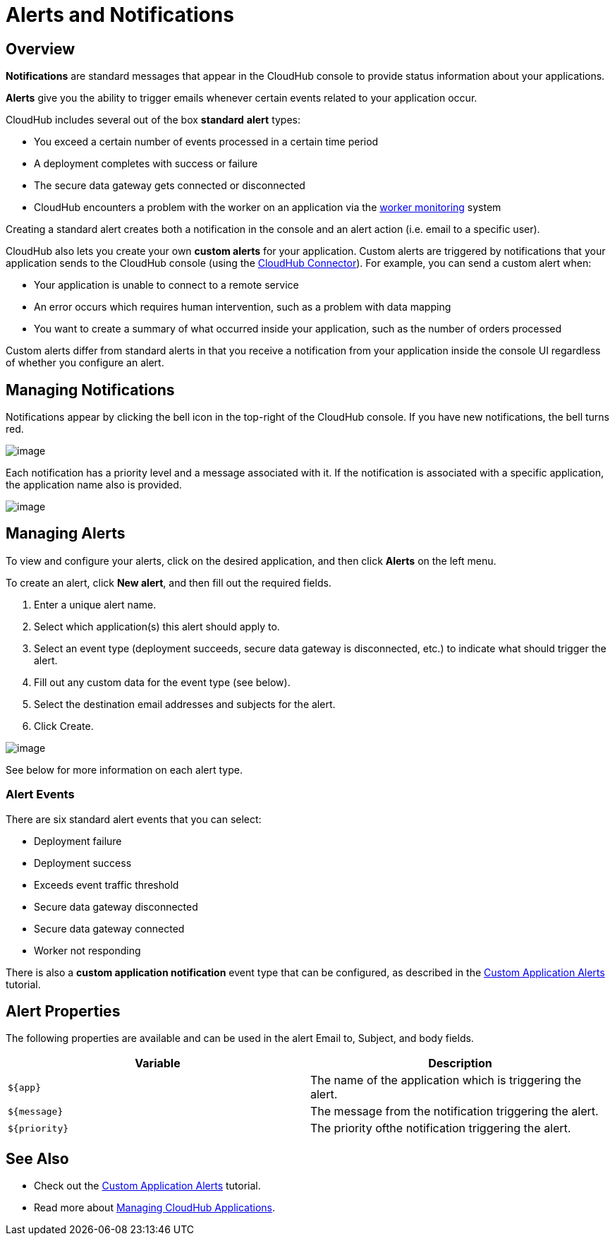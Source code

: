 = Alerts and Notifications
:keywords: cloudhub, management, analytics

== Overview

*Notifications* are standard messages that appear in the CloudHub console to provide status information about your applications. 

*Alerts* give you the ability to trigger emails whenever certain events related to your application occur.

CloudHub includes several out of the box *standard* *alert* types:

* You exceed a certain number of events processed in a certain time period
* A deployment completes with success or failure
* The secure data gateway gets connected or disconnected
* CloudHub encounters a problem with the worker on an application via the link:/documentation/display/current/Worker+Monitoring[worker monitoring] system

Creating a standard alert creates both a notification in the console and an alert action (i.e. email to a specific user).

CloudHub also lets you create your own *custom alerts* for your application. Custom alerts are triggered by notifications that your application sends to the CloudHub console (using the http://mulesoft.github.io/cloudhub-connector[CloudHub Connector]). For example, you can send a custom alert when:

* Your application is unable to connect to a remote service
* An error occurs which requires human intervention, such as a problem with data mapping
* You want to create a summary of what occurred inside your application, such as the number of orders processed

Custom alerts differ from standard alerts in that you receive a notification from your application inside the console UI regardless of whether you configure an alert.

== Managing Notifications

Notifications appear by clicking the bell icon in the top-right of the CloudHub console. If you have new notifications, the bell turns red.

image:/documentation/download/attachments/122752490/image2014-10-24+17%3A41%3A16.png?version=1&modificationDate=1414197676764[image]

Each notification has a priority level and a message associated with it. If the notification is associated with a specific application, the application name also is provided.

image:/documentation/download/attachments/122752490/image2014-10-24+17%3A45%3A8.png?version=1&modificationDate=1414197908916[image]

== Managing Alerts

To view and configure your alerts, click on the desired application, and then click **Alerts** on the left menu.

To create an alert, click *New alert*, and then fill out the required fields.

. Enter a unique alert name.
. Select which application(s) this alert should apply to.
. Select an event type (deployment succeeds, secure data gateway is disconnected, etc.) to indicate what should trigger the alert.
. Fill out any custom data for the event type (see below).
. Select the destination email addresses and subjects for the alert.
. Click Create.


image:/documentation/download/attachments/122752490/image2014-10-24+17%3A26%3A33.png?version=1&modificationDate=1414196793982[image]

See below for more information on each alert type.

=== Alert Events

There are six standard alert events that you can select:

* Deployment failure
* Deployment success
* Exceeds event traffic threshold
* Secure data gateway disconnected
* Secure data gateway connected
* Worker not responding

There is also a *custom application notification* event type that can be configured, as described in the link:/documentation/display/current/Custom+Application+Alerts[Custom Application Alerts] tutorial.

== Alert Properties

The following properties are available and can be used in the alert Email to, Subject, and body fields.

[cols=","]
|===
|Variable |Description

|`${app}` |The name of the application which is triggering the alert.
|`${message}` |The message from the notification triggering the alert.
|`${priority}` |The priority ofthe notification triggering the alert.
|===

== See Also

* Check out the link:/documentation/display/current/Custom+Application+Alerts[Custom Application Alerts] tutorial.
* Read more about link:/documentation/display/current/Managing+CloudHub+Applications[Managing CloudHub Applications].
